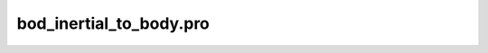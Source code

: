 bod\_inertial\_to\_body.pro
===================================================================================================


























